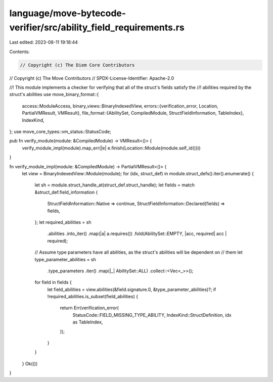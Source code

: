 language/move-bytecode-verifier/src/ability_field_requirements.rs
=================================================================

Last edited: 2023-08-11 19:18:44

Contents:

.. code-block:: rs

    // Copyright (c) The Diem Core Contributors
// Copyright (c) The Move Contributors
// SPDX-License-Identifier: Apache-2.0

//! This module implements a checker for verifying that all of the struct's fields satisfy the
//! abilities required by the struct's abilities
use move_binary_format::{
    access::ModuleAccess,
    binary_views::BinaryIndexedView,
    errors::{verification_error, Location, PartialVMResult, VMResult},
    file_format::{AbilitySet, CompiledModule, StructFieldInformation, TableIndex},
    IndexKind,
};
use move_core_types::vm_status::StatusCode;

pub fn verify_module(module: &CompiledModule) -> VMResult<()> {
    verify_module_impl(module).map_err(|e| e.finish(Location::Module(module.self_id())))
}

fn verify_module_impl(module: &CompiledModule) -> PartialVMResult<()> {
    let view = BinaryIndexedView::Module(module);
    for (idx, struct_def) in module.struct_defs().iter().enumerate() {
        let sh = module.struct_handle_at(struct_def.struct_handle);
        let fields = match &struct_def.field_information {
            StructFieldInformation::Native => continue,
            StructFieldInformation::Declared(fields) => fields,
        };
        let required_abilities = sh
            .abilities
            .into_iter()
            .map(|a| a.requires())
            .fold(AbilitySet::EMPTY, |acc, required| acc | required);
        // Assume type parameters have all abilities, as the struct's abilities will be dependent on
        // them
        let type_parameter_abilities = sh
            .type_parameters
            .iter()
            .map(|_| AbilitySet::ALL)
            .collect::<Vec<_>>();
        for field in fields {
            let field_abilities = view.abilities(&field.signature.0, &type_parameter_abilities)?;
            if !required_abilities.is_subset(field_abilities) {
                return Err(verification_error(
                    StatusCode::FIELD_MISSING_TYPE_ABILITY,
                    IndexKind::StructDefinition,
                    idx as TableIndex,
                ));
            }
        }
    }
    Ok(())
}


